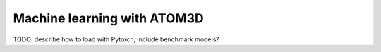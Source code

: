 Machine learning with ATOM3D
============================

TODO: describe how to load with Pytorch, include benchmark models?

